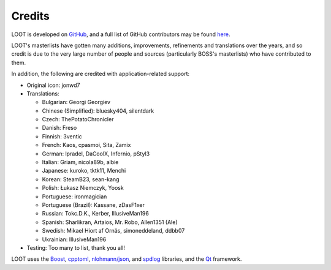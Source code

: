 *******
Credits
*******

LOOT is developed on `GitHub`_, and a full list of GitHub contributors may be found `here`_.

LOOT's masterlists have gotten many additions, improvements, refinements and translations over the years, and so credit is due to the very large number of people and sources (particularly BOSS's masterlists) who have contributed to them.

In addition, the following are credited with application-related support:

* Original icon: jonwd7
* Translations:

  * Bulgarian: Georgi Georgiev
  * Chinese (Simplified): bluesky404, silentdark
  * Czech: ThePotatoChronicler
  * Danish: Freso
  * Finnish: 3ventic
  * French: Kaos, cpasmoi, Sita, Zamix
  * German: lpradel, DaCoolX, Infernio, pStyl3
  * Italian: Griam, nicola89b, albie
  * Japanese: kuroko, tktk11, Menchi
  * Korean: SteamB23, sean-kang
  * Polish: Łukasz Niemczyk, Yoosk
  * Portuguese: ironmagician
  * Portuguese (Brazil): Kassane, zDasF1xer
  * Russian: Tokc.D.K., Kerber, IllusiveMan196
  * Spanish: Sharlikran, Artaios, Mr. Robo, Allen1351 (Ale)
  * Swedish: Mikael Hiort af Ornäs, simoneddeland, ddbb07
  * Ukrainian: IllusiveMan196

* Testing: Too many to list, thank you all!

LOOT uses the `Boost`_, `cpptoml`_, `nlohmann/json`_, and `spdlog`_ libraries, and the `Qt`_ framework.

.. _GitHub: https://github.com/loot/
.. _here: https://loot.github.io/credits/
.. _BOSS: https://boss-developers.github.io/
.. _Boost: https://www.boost.org/
.. _cpptoml: https://github.com/skystrife/cpptoml
.. _nlohmann/json: https://github.com/nlohmann/json
.. _spdlog: https://github.com/gabime/spdlog
.. _Qt: https://www.qt.io/
